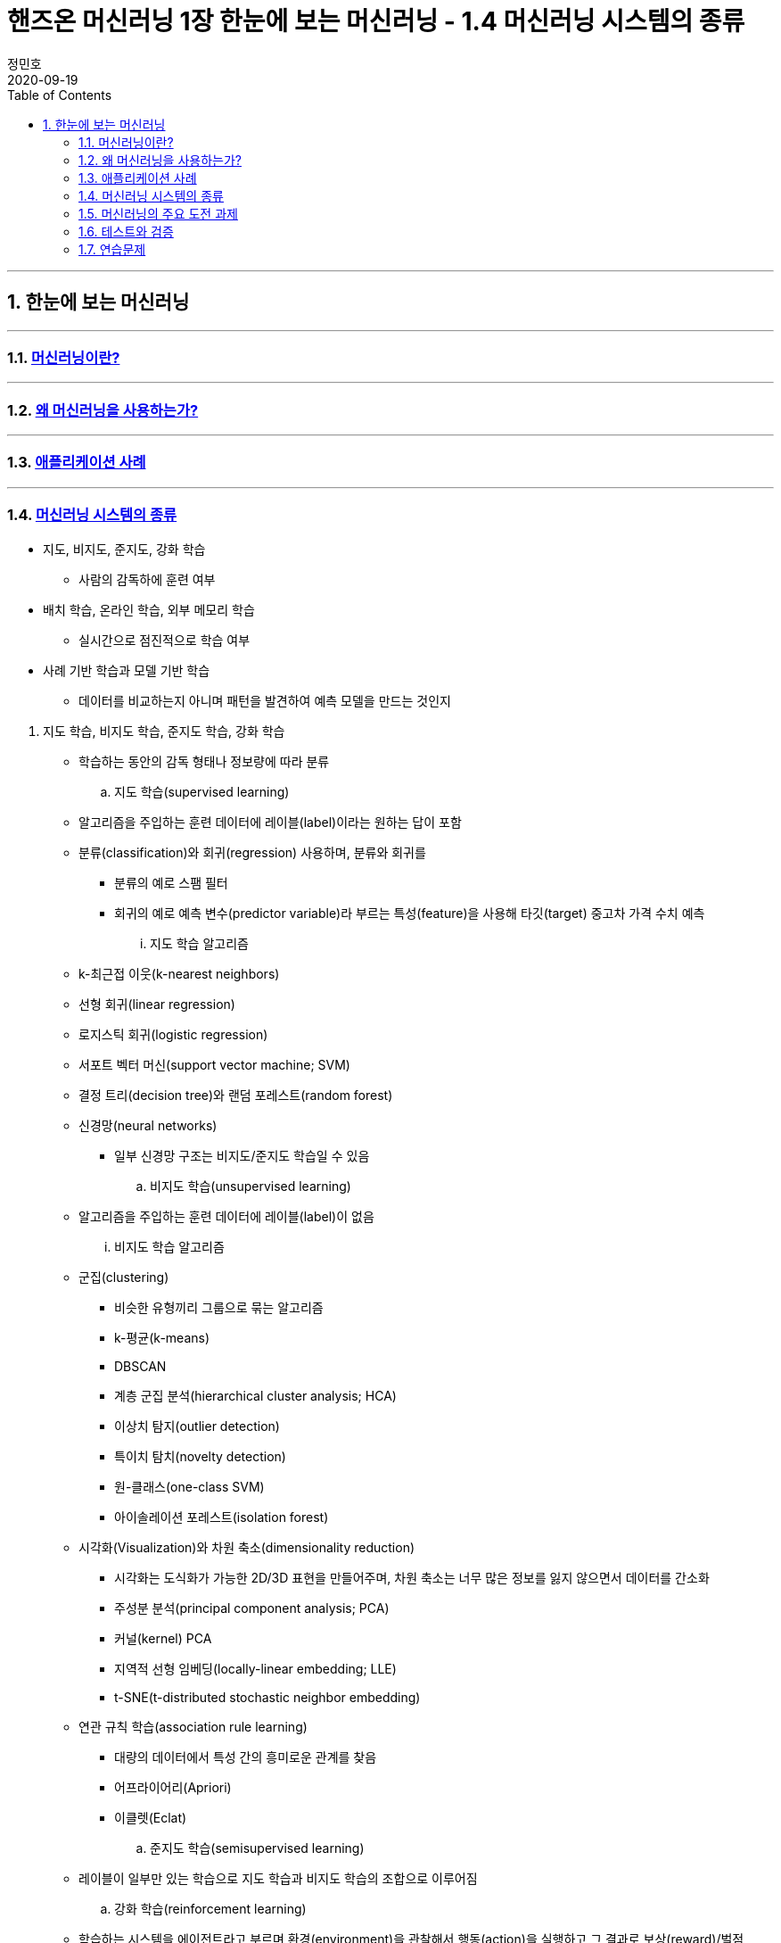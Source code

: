 = 핸즈온 머신러닝 1장 한눈에 보는 머신러닝 - 1.4 머신러닝 시스템의 종류
정민호
2020-09-19
:jbake-last_updated: 2020-09-19
:jbake-type: post
:jbake-status: published
:jbake-tags: 데이터분석, 책정리
:description: '데이터분석 관련 책 `핸즈온 머신러닝 2판`의 1장 1.4절 머신러닝 시스템의 종류 요약 및 정리
:jbake-og: {"image": "img/jdk/duke.jpg"}
:idprefix:
:toc:
:sectnums:

---
== 한눈에 보는 머신러닝
---
=== https://anew0m.netlify.app/handsonml2_01-1[머신러닝이란?]
---
=== https://anew0m.netlify.app/handsonml2_01-2[왜 머신러닝을 사용하는가?]
---
=== https://anew0m.netlify.app/handsonml2_01-3[애플리케이션 사례]
---
=== https://anew0m.netlify.app/handsonml2_01-4[머신러닝 시스템의 종류]

****
* 지도, 비지도, 준지도, 강화 학습
** 사람의 감독하에 훈련 여부

* 배치 학습, 온라인 학습, 외부 메모리 학습
** 실시간으로 점진적으로 학습 여부

* 사례 기반 학습과 모델 기반 학습
** 데이터를 비교하는지 아니며 패턴을 발견하여 예측 모델을 만드는 것인지
****

. 지도 학습, 비지도 학습, 준지도 학습, 강화 학습
* 학습하는 동안의 감독 형태나 정보량에 따라 분류

.. 지도 학습(supervised learning)
* 알고리즘을 주입하는 훈련 데이터에 레이블(label)이라는 원하는 답이 포함
* 분류(classification)와 회귀(regression) 사용하며, 분류와 회귀를
** 분류의 예로 스팸 필터
** 회귀의 예로 예측 변수(predictor variable)라 부르는 특성(feature)을 사용해 타깃(target) 중고차 가격 수치 예측
... 지도 학습 알고리즘
* k-최근접 이웃(k-nearest neighbors)
* 선형 회귀(linear regression)
* 로지스틱 회귀(logistic regression)
* 서포트 벡터 머신(support vector machine; SVM)
* 결정 트리(decision tree)와 랜덤 포레스트(random forest)
* 신경망(neural networks)
** 일부 신경망 구조는 비지도/준지도 학습일 수 있음

.. 비지도 학습(unsupervised learning)
* 알고리즘을 주입하는 훈련 데이터에 레이블(label)이 없음
... 비지도 학습 알고리즘
* 군집(clustering)
** 비슷한 유형끼리 그룹으로 묶는 알고리즘
** k-평균(k-means)
** DBSCAN
** 계층 군집 분석(hierarchical cluster analysis; HCA)
** 이상치 탐지(outlier detection)
** 특이치 탐치(novelty detection)
** 원-클래스(one-class SVM)
** 아이솔레이션 포레스트(isolation forest)

* 시각화(Visualization)와 차원 축소(dimensionality reduction)
** 시각화는 도식화가 가능한 2D/3D 표현을 만들어주며, 차원 축소는 너무 많은 정보를 잃지 않으면서 데이터를 간소화
** 주성분 분석(principal component analysis; PCA)
** 커널(kernel) PCA
** 지역적 선형 임베딩(locally-linear embedding; LLE)
** t-SNE(t-distributed stochastic neighbor embedding)

* 연관 규칙 학습(association rule learning)
** 대량의 데이터에서 특성 간의 흥미로운 관계를 찾음
** 어프라이어리(Apriori)
** 이클렛(Eclat)

.. 준지도 학습(semisupervised learning)
* 레이블이 일부만 있는 학습으로 지도 학습과 비지도 학습의 조합으로 이루어짐

.. 강화 학습(reinforcement learning)
* 학습하는 시스템을 에이전트라고 부르며 환경(environment)을 관찰해서 행동(action)을 실행하고 그 결과로 보상(reward)/벌점(penalty)을 받음
* 따라서 보상을 얻기 위해 정책(policy)라고 불리는 최상의 전략을 스스로 학습
** 정책은 주어진 상황에서 에이전트가 어떤 행동을 선택해야 할지 정의


. 배치 학습, 온라인 학습, 외부 메모리 학습
* 입력 데이터의 스트림(stream)부터 점진적 학습 여부

.. 배치 학습(batch learning)
* 오프라인 학습(offline learning)이라고도 함
* 배치 작업이기에 시스템이 점진적으로 학습할 수 없으며, 학습한 것을 적용만 할 수 있음

.. 온라인 학습(online learning)
* 빠른 변화에 스스로 적응해야 하는 시스템에 적합
* 모델을 훈련하고 제품에 론칭한 뒤에도 새로운 데이터가 들어오면 계속 학습
* 데이터를 순차적으로 한 개씩 또는 미니배치(mini-batch)라 부르는 작은 묶음 단위로 주입하여 시스템을 훈련시킴

... 학습률(learning rate)
* 변화하는 데이터에 얼마나 빠르게 적응할 것인지
* 학습률을 높이면 빠르게 적응하지만, 예전 데이터는 잊혀짐
* 학습률을 낮추면 더디게 적응하지만, 새로운 데이터에 있는 데이터 잡음이나 대표선 없는 데이터 포인트에 덜 민감

.. 외부 메모리 학습(out-of-core learning)
* 보통 오프라인으로 실행되나 온라인에서 사용될 수 있음
* 점진적 학습(incremental learning) 사용



. 사례 기반 학습과 모델 기반 학습
* 일반화 방법에 따라 분류

.. 사례 기반 학습(instance-based learning)
* 기존의 A 데이터와 새로운 B 데이터의 유사도(similarity)를 측정하여 데이터 학습하고
데이터를 비교하는 식으로 일반화


.. 모델 기반 학습(model-based learning)
* 샘플들의 모델을 만들어 예측(prediction)
* 모델(model)은 모델의 종류나 완전히 정의된 모델 구조나 예측에 사용하기 위해 훈련된 최종 모델을 의미
* 모델 선택(model selection)은 모델의 종류나 완전히 정의된 모델 구조를 선택하는 것
* 모델 훈련(model training)은 훈련 데이터에 가장 잘 맞는 모델 파라미터를 찾기 위해 알고리즘을 실행하는 것

... 작업 순서
* 데이터 분석
* 모델 선택
* 훈련 데이터로 모델 훈련
* 새로운 데이터에 모델을 적용해 예측/추론(inference)

... 모델 기반 학습 상세
* 모델은 두 개의 모델 파라미터(model parameter) asciimath:[theta_(0)]과 asciimath:[theta_(1)]을 가짐
* 모델이 좋은지 측정하는 효용 함수(utility function) 또는 적합도 함소(fitness function)를 정의
* 모델이 나쁜지 측정하는 비용 함수(cost function) 정의


---
=== https://anew0m.netlify.app/handsonml2_01-5[머신러닝의 주요 도전 과제]
---
=== https://anew0m.netlify.app/handsonml2_01-6[테스트와 검증]
---
=== https://anew0m.netlify.app/handsonml2_01-7[연습문제]
---